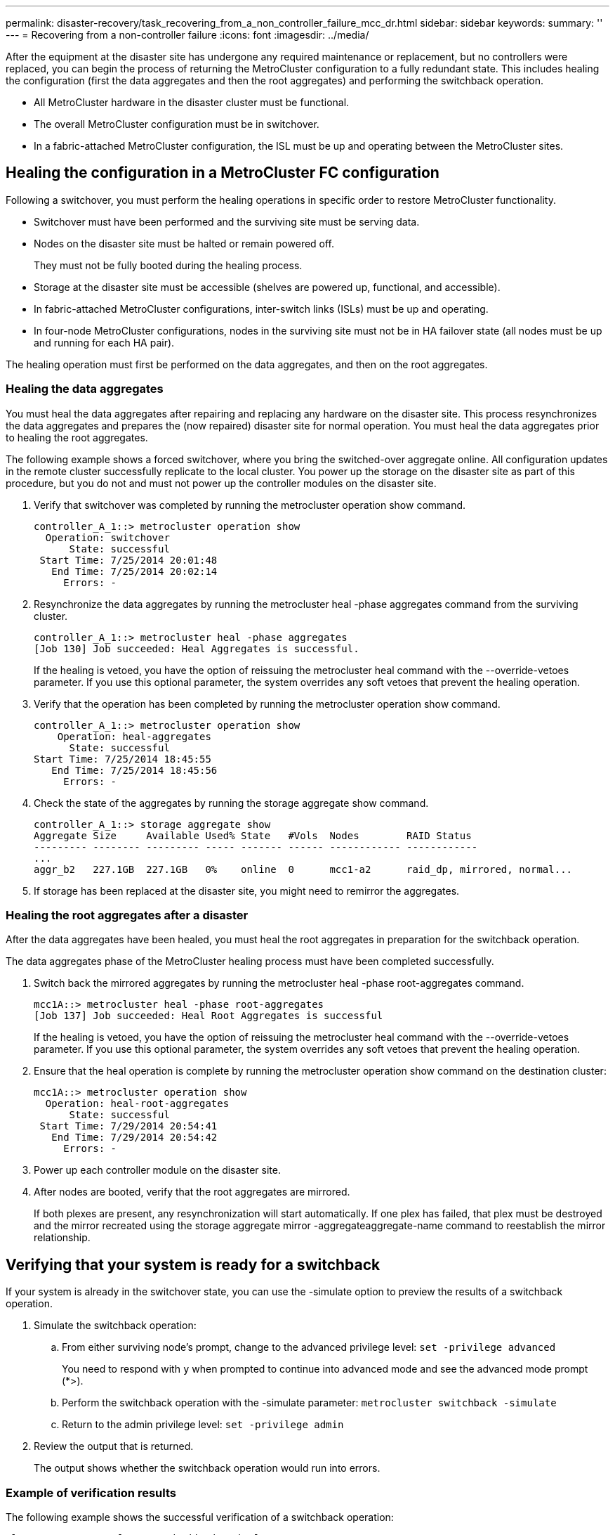 ---
permalink: disaster-recovery/task_recovering_from_a_non_controller_failure_mcc_dr.html
sidebar: sidebar
keywords: 
summary: ''
---
= Recovering from a non-controller failure
:icons: font
:imagesdir: ../media/

[.lead]
After the equipment at the disaster site has undergone any required maintenance or replacement, but no controllers were replaced, you can begin the process of returning the MetroCluster configuration to a fully redundant state. This includes healing the configuration (first the data aggregates and then the root aggregates) and performing the switchback operation.

* All MetroCluster hardware in the disaster cluster must be functional.
* The overall MetroCluster configuration must be in switchover.
* In a fabric-attached MetroCluster configuration, the ISL must be up and operating between the MetroCluster sites.

== Healing the configuration in a MetroCluster FC configuration

[.lead]
Following a switchover, you must perform the healing operations in specific order to restore MetroCluster functionality.

* Switchover must have been performed and the surviving site must be serving data.
* Nodes on the disaster site must be halted or remain powered off.
+
They must not be fully booted during the healing process.

* Storage at the disaster site must be accessible (shelves are powered up, functional, and accessible).
* In fabric-attached MetroCluster configurations, inter-switch links (ISLs) must be up and operating.
* In four-node MetroCluster configurations, nodes in the surviving site must not be in HA failover state (all nodes must be up and running for each HA pair).

The healing operation must first be performed on the data aggregates, and then on the root aggregates.

=== Healing the data aggregates

[.lead]
You must heal the data aggregates after repairing and replacing any hardware on the disaster site. This process resynchronizes the data aggregates and prepares the (now repaired) disaster site for normal operation. You must heal the data aggregates prior to healing the root aggregates.

The following example shows a forced switchover, where you bring the switched-over aggregate online. All configuration updates in the remote cluster successfully replicate to the local cluster. You power up the storage on the disaster site as part of this procedure, but you do not and must not power up the controller modules on the disaster site.

. Verify that switchover was completed by running the metrocluster operation show command.
+
----
controller_A_1::> metrocluster operation show
  Operation: switchover
      State: successful
 Start Time: 7/25/2014 20:01:48
   End Time: 7/25/2014 20:02:14
     Errors: -
----

. Resynchronize the data aggregates by running the metrocluster heal -phase aggregates command from the surviving cluster.
+
----
controller_A_1::> metrocluster heal -phase aggregates
[Job 130] Job succeeded: Heal Aggregates is successful.
----
+
If the healing is vetoed, you have the option of reissuing the metrocluster heal command with the --override-vetoes parameter. If you use this optional parameter, the system overrides any soft vetoes that prevent the healing operation.

. Verify that the operation has been completed by running the metrocluster operation show command.
+
----
controller_A_1::> metrocluster operation show
    Operation: heal-aggregates
      State: successful
Start Time: 7/25/2014 18:45:55
   End Time: 7/25/2014 18:45:56
     Errors: -
----

. Check the state of the aggregates by running the storage aggregate show command.
+
----
controller_A_1::> storage aggregate show
Aggregate Size     Available Used% State   #Vols  Nodes        RAID Status
--------- -------- --------- ----- ------- ------ ------------ ------------
...
aggr_b2   227.1GB  227.1GB   0%    online  0      mcc1-a2      raid_dp, mirrored, normal...
----

. If storage has been replaced at the disaster site, you might need to remirror the aggregates.

=== Healing the root aggregates after a disaster

[.lead]
After the data aggregates have been healed, you must heal the root aggregates in preparation for the switchback operation.

The data aggregates phase of the MetroCluster healing process must have been completed successfully.

. Switch back the mirrored aggregates by running the metrocluster heal -phase root-aggregates command.
+
----
mcc1A::> metrocluster heal -phase root-aggregates
[Job 137] Job succeeded: Heal Root Aggregates is successful
----
+
If the healing is vetoed, you have the option of reissuing the metrocluster heal command with the --override-vetoes parameter. If you use this optional parameter, the system overrides any soft vetoes that prevent the healing operation.

. Ensure that the heal operation is complete by running the metrocluster operation show command on the destination cluster:
+
----

mcc1A::> metrocluster operation show
  Operation: heal-root-aggregates
      State: successful
 Start Time: 7/29/2014 20:54:41
   End Time: 7/29/2014 20:54:42
     Errors: -
----

. Power up each controller module on the disaster site.
. After nodes are booted, verify that the root aggregates are mirrored.
+
If both plexes are present, any resynchronization will start automatically. If one plex has failed, that plex must be destroyed and the mirror recreated using the storage aggregate mirror -aggregateaggregate-name command to reestablish the mirror relationship.

== Verifying that your system is ready for a switchback

[.lead]
If your system is already in the switchover state, you can use the -simulate option to preview the results of a switchback operation.

. Simulate the switchback operation:
 .. From either surviving node's prompt, change to the advanced privilege level: `set -privilege advanced`
+
You need to respond with `y` when prompted to continue into advanced mode and see the advanced mode prompt (*>).

 .. Perform the switchback operation with the -simulate parameter: `metrocluster switchback -simulate`
 .. Return to the admin privilege level: `set -privilege admin`
. Review the output that is returned.
+
The output shows whether the switchback operation would run into errors.

=== Example of verification results

The following example shows the successful verification of a switchback operation:

----
cluster4::*> metrocluster switchback -simulate
  (metrocluster switchback)
[Job 130] Setting up the nodes and cluster components for the switchback operation...DBG:backup_api.c:327:backup_nso_sb_vetocheck : MCC Switch Back
[Job 130] Job succeeded: Switchback simulation is successful.

cluster4::*> metrocluster op show
  (metrocluster operation show)
  Operation: switchback-simulate
      State: successful
 Start Time: 5/15/2014 16:14:34
   End Time: 5/15/2014 16:15:04
     Errors: -

cluster4::*> job show -name Me*
                            Owning
Job ID Name                 Vserver    Node           State
------ -------------------- ---------- -------------- ----------
130    MetroCluster Switchback
                            cluster4
                                       cluster4-01
                                                      Success
       Description: MetroCluster Switchback Job - Simulation
----

== Performing a switchback

[.lead]
After you heal the MetroCluster configuration, you can perform the MetroCluster switchback operation. The MetroCluster switchback operation returns the configuration to its normal operating state, with the sync-source storage virtual machines (SVMs) on the disaster site active and serving data from the local disk pools.

* The disaster cluster must have successfully switched over to the surviving cluster.
* Healing must have been performed on the data and root aggregates.
* The surviving cluster nodes must not be in the HA failover state (all nodes must be up and running for each HA pair).
* The disaster site controller modules must be completely booted and not in the HA takeover mode.
* The root aggregate must be mirrored.
* The Inter-Switch Links (ISLs) must be online.
* Any required licenses must be installed on the system.

. Confirm that all nodes are in the enabled state: `metrocluster node show`
+
The following example displays the nodes that are in the enabled state:
+
----
cluster_B::>  metrocluster node show

DR                        Configuration  DR
Group Cluster Node        State          Mirroring Mode
----- ------- ----------- -------------- --------- --------------------
1     cluster_A
              node_A_1    configured     enabled   heal roots completed
              node_A_2    configured     enabled   heal roots completed
      cluster_B
              node_B_1    configured     enabled   waiting for switchback recovery
              node_B_2    configured     enabled   waiting for switchback recovery
4 entries were displayed.
----

. Confirm that resynchronization is complete on all SVMs: `metrocluster vserver show`
. Verify that any automatic LIF migrations being performed by the healing operations have been successfully completed: metrocluster check lif show
. Perform the switchback by running the metrocluster switchback command from any node in the surviving cluster.
. Check the progress of the switchback operation: `metrocluster show`
+
The switchback operation is still in progress when the output displays waiting-for-switchback:
+
----
cluster_B::> metrocluster show
Cluster                   Entry Name          State
------------------------- ------------------- -----------
 Local: cluster_B         Configuration state configured
                          Mode                switchover
                          AUSO Failure Domain -
Remote: cluster_A         Configuration state configured
                          Mode                waiting-for-switchback
                          AUSO Failure Domain -
----
+
The switchback operation is complete when the output displays normal:
+
----
cluster_B::> metrocluster show
Cluster                   Entry Name          State
------------------------- ------------------- -----------
 Local: cluster_B         Configuration state configured
                          Mode                normal
                          AUSO Failure Domain -
Remote: cluster_A         Configuration state configured
                          Mode                normal
                          AUSO Failure Domain -
----
+
If a switchback takes a long time to finish, you can check on the status of in-progress baselines by using the metrocluster config-replication resync-status show command. This command is at the advanced privilege level.

. Reestablish any SnapMirror or SnapVault configurations.
+
In ONTAP 8.3, you need to manually reestablish a lost SnapMirror configuration after a MetroCluster switchback operation. In ONTAP 9.0 and later, the relationship is reestablished automatically.

== Verifying a successful switchback

[.lead]
After performing the switchback, you want to confirm that all aggregates and storage virtual machines (SVMs) are switched back and online.

. Verify that the switched-over data aggregates are switched back: `storage aggregate show`
+
In the following example, aggr_b2 on node B2 has switched back:
+
----
node_B_1::> storage aggregate show
Aggregate     Size Available Used% State   #Vols  Nodes            RAID Status
--------- -------- --------- ----- ------- ------ ---------------- ------------
...
aggr_b2    227.1GB   227.1GB    0% online       0 node_B_2   raid_dp,
                                                                   mirrored,
                                                                   normal

node_A_1::> aggr show
Aggregate     Size Available Used% State   #Vols  Nodes            RAID Status
--------- -------- --------- ----- ------- ------ ---------------- ------------
...
aggr_b2          -         -     - unknown      - node_A_1
----
+
If the disaster site included unmirrored aggregates and the unmirrored aggregates are no longer present, the aggregate may show up with a State of unknown in the output of the storage aggregate show command. Contact technical support to remove the out-of-date entries for the unmirrored aggregates.

. Verify that all sync-destination SVMs on the surviving cluster are dormant (showing an Admin State of stopped) and the sync-source SVMs on the disaster cluster are up and running: `vserver show -subtype sync-source`
+
----
node_B_1::> vserver show -subtype sync-source
                               Admin      Root                       Name    Name
Vserver     Type    Subtype    State      Volume     Aggregate       Service Mapping
----------- ------- ---------- ---------- ---------- ----------      ------- -------
...
vs1a        data    sync-source
                               running    vs1a_vol   node_B_2        file    file
                                                                     aggr_b2

node_A_1::> vserver show -subtype sync-destination
                               Admin      Root                         Name    Name
Vserver            Type    Subtype    State      Volume     Aggregate  Service Mapping
-----------        ------- ---------- ---------- ---------- ---------- ------- -------
...
cluster_A-vs1a-mc  data    sync-destination
                                      stopped    vs1a_vol   sosb_      file    file
                                                                       aggr_b2
----
+
Sync-destination aggregates in the MetroCluster configuration have the suffix "-mc" automatically appended to their name to help identify them.

. Confirm that the switchback operations succeeded by using the metrocluster operation show command.
+
|===
| If the command output shows...| Then...
a|
That the switchback operation state is successful.
a|
The switchback process is complete and you can proceed with operation of the system.
a|
That the switchback operation or switchback-continuation-agent operation is partially successful.
a|
Perform the suggested fix provided in the output of the metrocluster operation show command.
|===

You must repeat the previous sections to perform the switchback in the opposite direction. If site_A did a switchover of site_B, have site_B do a switchover of site_A.

== Deleting stale aggregate listings after switchback

[.lead]
In some circumstances after switchback, you might notice the presence of stale aggregates. Stale aggregates are aggregates that have been removed from ONTAP, but whose information remains recorded on disk. Stale aggregates are displayed in the nodeshell aggr status -r command but not in the storage aggregate show command. You can delete these records so that they no longer appear.

Stale aggregates can occur if you relocated aggregates while the MetroCluster configuration was in switchover. For example:

. Site A switches over to Site B.
. You delete the mirroring for an aggregate and relocate the aggregate from node_B_1 to node_B_2 for load balancing.
. You perform aggregate healing.

At this point a stale aggregate appears on node_B_1, even though the actual aggregate has been deleted from that node. This aggregate appears in the output from the nodeshell aggr status -r command. It does not appear in the output of the storage aggregate show command.

. Compare the output of the output of the storage aggregate show command and the nodeshell aggr status -r command: `storage aggregate show``run local aggr status -r`
+
Stale aggregates appear in the run local aggr status -r output but not in the storage aggregate show output. For example, the following aggregate might appear in the run local aggr status -r output:
+
----

Aggregate aggr05 (failed, raid_dp, partial) (block checksums)
Plex /aggr05/plex0 (offline, failed, inactive)
  RAID group /myaggr/plex0/rg0 (partial, block checksums)

 RAID Disk Device  HA  SHELF BAY CHAN Pool Type  RPM  Used (MB/blks)  Phys (MB/blks)
 --------- ------  ------------- ---- ---- ----  ----- --------------  --------------
 dparity   FAILED          N/A                        82/ -
 parity    0b.5    0b    -   -   SA:A   0 VMDISK  N/A 82/169472      88/182040
 data      FAILED          N/A                        82/ -
 data      FAILED          N/A                        82/ -
 data      FAILED          N/A                        82/ -
 data      FAILED          N/A                        82/ -
 data      FAILED          N/A                        82/ -
 data      FAILED          N/A                        82/ -
 Raid group is missing 7 disks.
----

. Remove the stale aggregate:
 .. From either node's prompt, change to the advanced privilege level: `set -privilege advanced`
+
You need to respond with `y` when prompted to continue into advanced mode and see the advanced mode prompt (*>).

 .. Remove the stale aggregate: `aggregate remove-stale-record -aggregate aggregate_name`
 .. Return to the admin privilege level: `set -privilege admin`
. Confirm that the stale aggregate record was removed: `run local aggr status -r`
